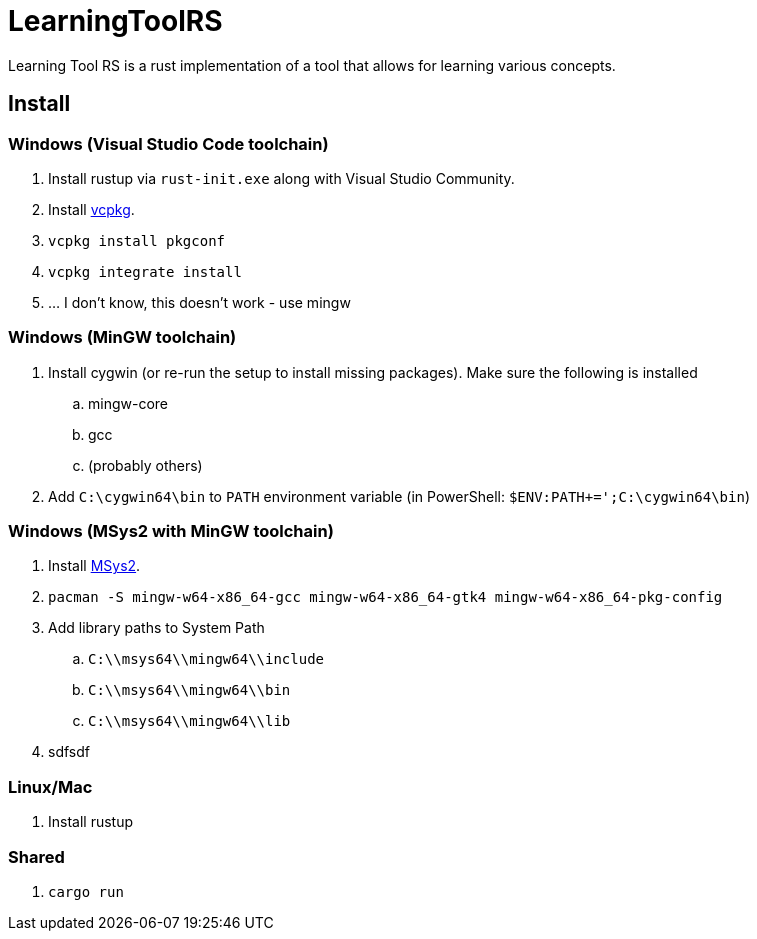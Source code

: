 = LearningToolRS

Learning Tool RS is a rust implementation of a tool that allows for learning various concepts.

== Install
=== Windows (Visual Studio Code toolchain)
. Install rustup via `rust-init.exe` along with Visual Studio Community.
. Install https://vcpkg.io/en/getting-started.html[vcpkg].
. `vcpkg install pkgconf`
. `vcpkg integrate install`
. ... I don't know, this doesn't work - use mingw

=== Windows (MinGW toolchain)
. Install cygwin (or re-run the setup to install missing packages). Make sure the following is installed
.. mingw-core
.. gcc
.. (probably others)
. Add `C:\cygwin64\bin` to `PATH` environment variable (in PowerShell: `$ENV:PATH+=';C:\cygwin64\bin`)

=== Windows (MSys2 with MinGW toolchain)
. Install https://www.msys2.org/[MSys2].
. `pacman -S mingw-w64-x86_64-gcc mingw-w64-x86_64-gtk4 mingw-w64-x86_64-pkg-config`
. Add library paths to System Path
.. `C:\\msys64\\mingw64\\include`
.. `C:\\msys64\\mingw64\\bin`
.. `C:\\msys64\\mingw64\\lib`
. sdfsdf


=== Linux/Mac
. Install rustup

=== Shared
. `cargo run`